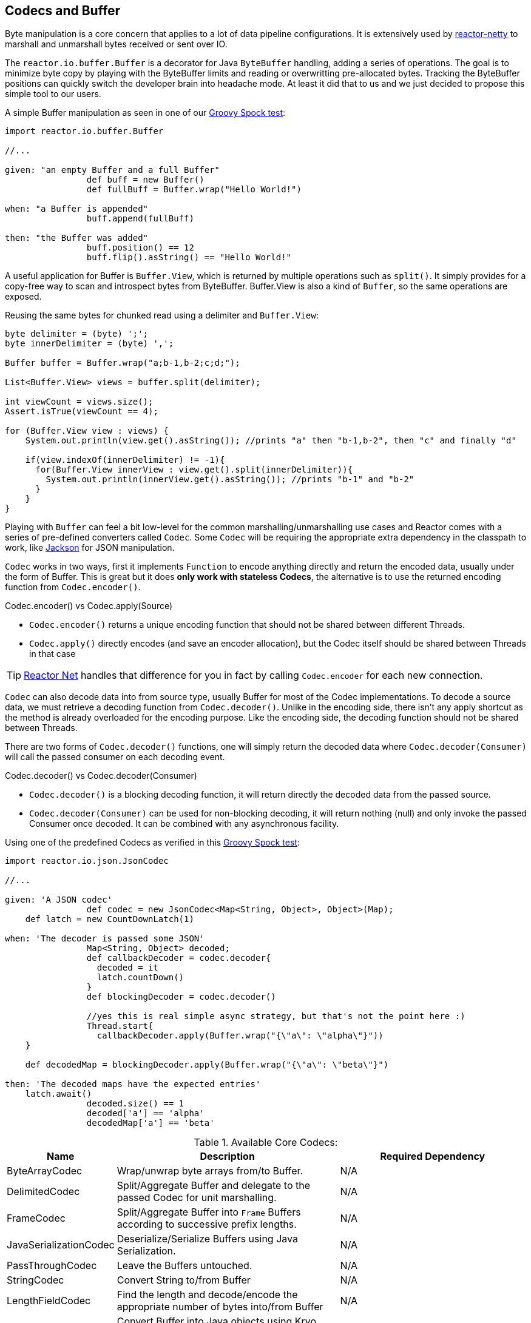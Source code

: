 [[core-codecs]]
== Codecs and Buffer

Byte manipulation is a core concern that applies to a lot of data pipeline configurations.
It is extensively used by <<net.adoc#net-overview, reactor-netty>> to marshall and unmarshall bytes received or sent over IO.

The `reactor.io.buffer.Buffer` is a decorator for Java `ByteBuffer` handling, adding a series of operations. The goal is to minimize
byte copy by playing with the ByteBuffer limits and reading or overwritting pre-allocated bytes. Tracking the ByteBuffer positions can
quickly switch the developer brain into headache mode. At least it did that to us and we just decided to propose this simple tool to our users.

.A simple Buffer manipulation as seen in one of our https://github.com/reactor/reactor/blob/master/reactor-core/src/test/groovy/reactor/io/buffer/BufferSpec.groovy[Groovy Spock test]:
[source,groovy]
----
import reactor.io.buffer.Buffer

//...

given: "an empty Buffer and a full Buffer"
		def buff = new Buffer()
		def fullBuff = Buffer.wrap("Hello World!")

when: "a Buffer is appended"
		buff.append(fullBuff)

then: "the Buffer was added"
		buff.position() == 12
		buff.flip().asString() == "Hello World!"
----

A useful application for Buffer is `Buffer.View`, which is returned by multiple operations such as `split()`.
It simply provides for a copy-free way to scan and introspect bytes from ByteBuffer. Buffer.View is also a kind of `Buffer`, so
the same operations are exposed.

.Reusing the same bytes for chunked read using a delimiter and `Buffer.View`:
[source,java]
----
byte delimiter = (byte) ';';
byte innerDelimiter = (byte) ',';

Buffer buffer = Buffer.wrap("a;b-1,b-2;c;d;");

List<Buffer.View> views = buffer.split(delimiter);

int viewCount = views.size();
Assert.isTrue(viewCount == 4);

for (Buffer.View view : views) {
    System.out.println(view.get().asString()); //prints "a" then "b-1,b-2", then "c" and finally "d"

    if(view.indexOf(innerDelimiter) != -1){
      for(Buffer.View innerView : view.get().split(innerDelimiter)){
        System.out.println(innerView.get().asString()); //prints "b-1" and "b-2"
      }
    }
}
----

Playing with `Buffer` can feel a bit low-level for the common marshalling/unmarshalling use cases and Reactor comes with a series of pre-defined converters called `Codec`.
Some `Codec` will be requiring the appropriate extra dependency in the classpath to work, like http://jackson.codehaus.org/[Jackson] for JSON manipulation.

`Codec` works in two ways, first it implements `Function` to encode anything directly and return the encoded data, usually under the form of Buffer.
This is great but it does *only work with stateless Codecs*, the alternative is to use the returned encoding function from `Codec.encoder()`.

.Codec.encoder() vs Codec.apply(Source)
****
* `Codec.encoder()` returns a unique encoding function that should not be shared between different Threads.
* `Codec.apply()` directly encodes (and save an encoder allocation), but the Codec itself should be shared between Threads in that case
****

[TIP]
<<net.adoc#net-overview,Reactor Net>> handles that difference for you in fact by calling `Codec.encoder` for each new connection.

`Codec` can also decode data into from source type, usually Buffer for most of the Codec implementations. To decode a source data, we must
retrieve a decoding function from `Codec.decoder()`. Unlike in the encoding side, there isn't any apply shortcut as the method is already overloaded for the encoding purpose.
Like the encoding side, the decoding function should not be shared between Threads.

There are two forms of `Codec.decoder()` functions, one will simply return the decoded data where `Codec.decoder(Consumer)` will call the passed consumer on each decoding event.

.Codec.decoder() vs Codec.decoder(Consumer)
****
* `Codec.decoder()` is a blocking decoding function, it will return directly the decoded data from the passed source.
* `Codec.decoder(Consumer)` can be used for non-blocking decoding, it will return nothing (null) and only invoke the passed Consumer once decoded. It can be combined with any asynchronous facility.
****

.Using one of the predefined Codecs as verified in this https://github.com/reactor/reactor/blob/master/reactor-core/src/test/groovy/reactor/io/codec/json/JsonCodecSpec.groovy[Groovy Spock test]:
[source,groovy]
----
import reactor.io.json.JsonCodec

//...

given: 'A JSON codec'
		def codec = new JsonCodec<Map<String, Object>, Object>(Map);
    def latch = new CountDownLatch(1)

when: 'The decoder is passed some JSON'
		Map<String, Object> decoded;
		def callbackDecoder = codec.decoder{
		  decoded = it
		  latch.countDown()
		}
		def blockingDecoder = codec.decoder()

		//yes this is real simple async strategy, but that's not the point here :)
		Thread.start{
		  callbackDecoder.apply(Buffer.wrap("{\"a\": \"alpha\"}"))
    }

    def decodedMap = blockingDecoder.apply(Buffer.wrap("{\"a\": \"beta\"}")

then: 'The decoded maps have the expected entries'
    latch.await()
		decoded.size() == 1
		decoded['a'] == 'alpha'
		decodedMap['a'] == 'beta'
----

.Available Core Codecs:
[cols="3*", options="header, autowidth"]
|===

|Name
|Description
|Required Dependency

|ByteArrayCodec
|Wrap/unwrap byte arrays from/to Buffer.
|N/A

|DelimitedCodec
|Split/Aggregate Buffer and delegate to the passed Codec for unit marshalling.
|N/A

|FrameCodec
|Split/Aggregate Buffer into `Frame` Buffers according to successive prefix lengths.
|N/A

|JavaSerializationCodec
|Deserialize/Serialize Buffers using Java Serialization.
|N/A

|PassThroughCodec
|Leave the Buffers untouched.
|N/A

|StringCodec
|Convert String to/from Buffer
|N/A

|LengthFieldCodec
|Find the length and decode/encode the appropriate number of bytes into/from Buffer
|N/A

|KryoCodec
|Convert Buffer into Java objects using Kryo with Buffers
|https://github.com/EsotericSoftware/kryo[com.esotericsoftware.kryo:kryo]

|JsonCode
|Convert Buffer into Java objects using Jackson with Buffers
|http://jackson.codehaus.org[com.fasterxml.jackson.core:jackson-databind]

|SnappyCodec
|A Compression Codec which applies a delegate Codec after unpacking/before packing Buffer
|http://xerial.org/snappy-java[org.xerial.snappy:snappy-java]

|GZipCodec
|A Compression Codec which applies a delegate Codec after unpacking/before packing Buffer
|N/A

|===